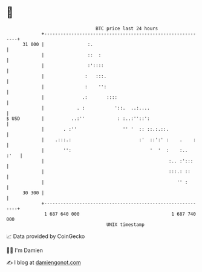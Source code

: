 * 👋

#+begin_example
                                    BTC price last 24 hours                    
                +------------------------------------------------------------+ 
         31 000 |                :.                                          | 
                |                ::  :                                       | 
                |                :'::::                                      | 
                |               :   :::.                                     | 
                |               :    '':                                     | 
                |              .:       ::::                                 | 
                |            . :           '::.  ..:....                     | 
   $ USD        |          ..:''            : :..:''::':                     | 
                |       . :''                 '' '  :: ::.:.::.              | 
                |    .:::.:                         :'  ::':' :    .    :    | 
                |       '':                             '  '  :    :..  :'   | 
                |                                              :.. :':::     | 
                |                                              :::.: ::      | 
                |                                                 '' :       | 
         30 300 |                                                            | 
                +------------------------------------------------------------+ 
                 1 687 640 000                                  1 687 740 000  
                                        UNIX timestamp                         
#+end_example
📈 Data provided by CoinGecko

🧑‍💻 I'm Damien

✍️ I blog at [[https://www.damiengonot.com][damiengonot.com]]
